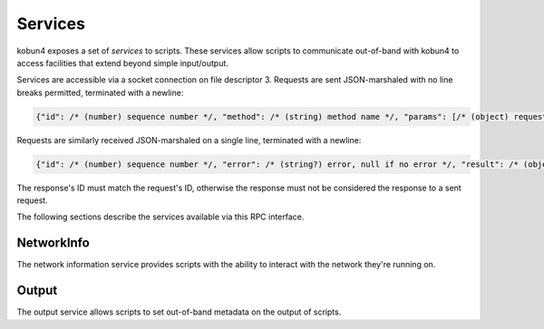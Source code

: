 .. _services:

Services
========

kobun4 exposes a set of *services* to scripts. These services allow scripts to communicate out-of-band with kobun4 to access facilities that extend beyond simple input/output.

Services are accessible via a socket connection on file descriptor 3. Requests are sent JSON-marshaled with no line breaks permitted, terminated with a newline:

.. code-block:: javascript

  {"id": /* (number) sequence number */, "method": /* (string) method name */, "params": [/* (object) request body */]}

Requests are similarly received JSON-marshaled on a single line, terminated with a newline:

.. code-block:: javascript

  {"id": /* (number) sequence number */, "error": /* (string?) error, null if no error */, "result": /* (object?) result, null if error */}

The response's ID must match the request's ID, otherwise the response must not be considered the response to a sent request.

The following sections describe the services available via this RPC interface.

NetworkInfo
-----------

The network information service provides scripts with the ability to interact with the network they're running on.

.. py:function:: NetworkInfo.GetUserInfo(id : string) -> {name: string, extra: object}

   Looks up a user's information by their user ID.

   :param id: The ID to look up.
   :return: Information about the user. ``extra`` contains additional network-specific information.

.. py:function:: NetworkInfo.GetChannelInfo(id : string) -> {name: string, isOneOnOne: boolean, extra: object}

   Looks up a channel's information by its channel ID.

   :param id: The ID to look up.
   :return: Information about the channel. ``isOneOnOne`` is true if and only if the channel is a private channel with the bot. ``extra`` contains additional network-specific information.

.. py:function:: NetworkInfo.GetGroupInfo(id : string) -> {name: string, extra: object}

   Looks up a group's information by its group ID.

   :param id: The ID to look up.
   :return: Information about the group. ``extra`` contains additional network-specific information.

.. py:function:: NetworkInfo.GetChannelMemberInfo(channelId : string, userId : string) -> {name: string, extra: object}

   Looks up a channel member's information by a channel ID and their user ID.

   :param channelId: The ID of the channel the user is a member of.
   :param userId: The user ID of the member to look up.
   :return: Information about the channel member. ``name`` may contain their channel-specific username – if channel-specific usernames do not exist, their regular username will be returned. ``extra`` contains additional network-specific information.

.. py:function:: NetworkInfo.GetGroupMemberInfo(groupId : string, userId : string) -> {name: string, extra: object}

   Looks up a group member's information by a group ID and their user ID.

   :param groupId: The ID of the group the user is a member of.
   :param userId: The user ID of the member to look up.
   :return: Information about the group member. ``name`` may contain their group-specific username – if group-specific usernames do not exist, their regular username will be returned. ``extra`` contains additional network-specific information.

Output
------

The output service allows scripts to set out-of-band metadata on the output of scripts.

.. py:function:: Output.SetFormat(format: string)

   Sets the output format of the script. The default is ``text``, which will be interpreted as simple text output. Other formats are dependent on the chat service the script is being executed on.

   :param format: The output format to use.
